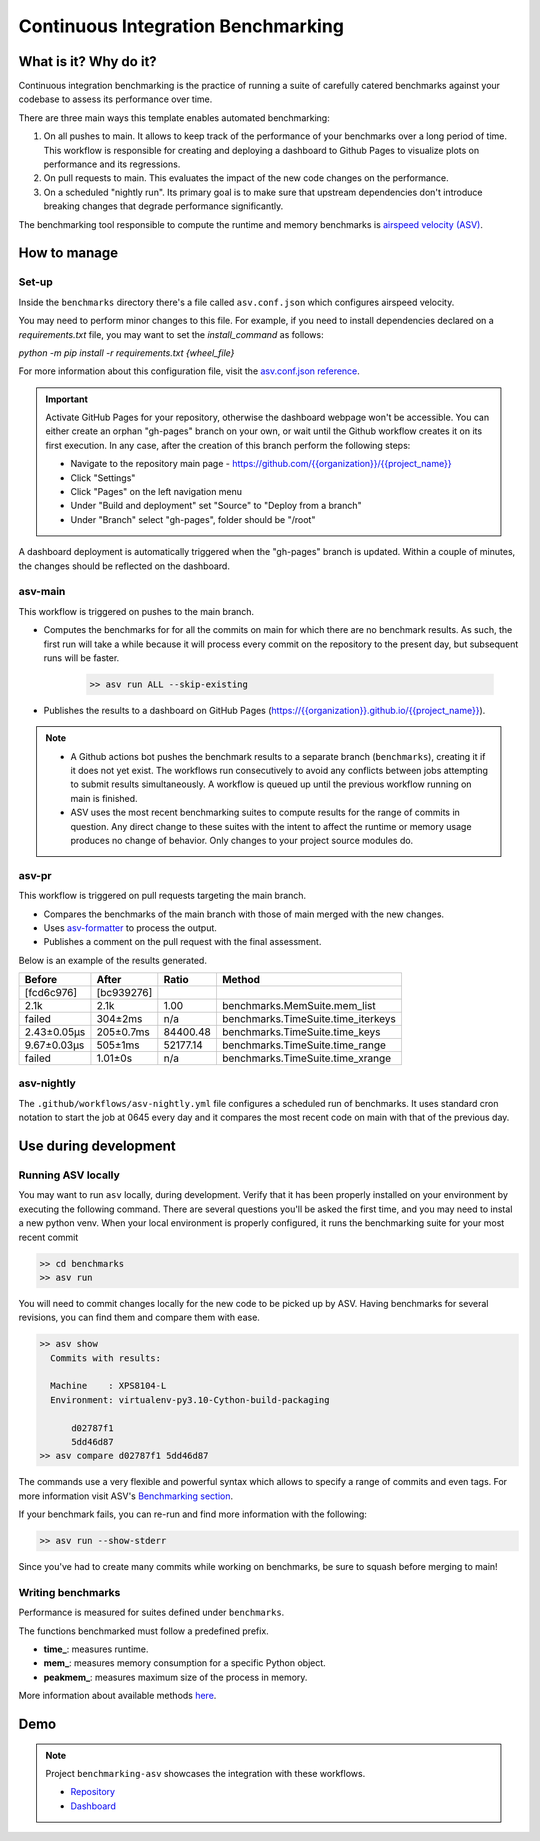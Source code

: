 Continuous Integration Benchmarking
===============================================================================


What is it? Why do it?
-------------------------------------------------------------------------------

Continuous integration benchmarking is the practice of running a suite of carefully
catered benchmarks against your codebase to assess its performance over time.

There are three main ways this template enables automated benchmarking:

1. On all pushes to main. It allows to keep track of the performance of your benchmarks 
   over a long period of time. This workflow is responsible for creating and deploying
   a dashboard to Github Pages to visualize plots on performance and its regressions.
2. On pull requests to main. This evaluates the impact of the new code changes on the
   performance.
3. On a scheduled "nightly run". Its primary goal is to make sure that upstream dependencies
   don't introduce breaking changes that degrade performance significantly.

The benchmarking tool responsible to compute the runtime and memory benchmarks is 
`airspeed velocity (ASV) <https://asv.readthedocs.io/en/stable/>`_.


How to manage
-------------------------------------------------------------------------------

Set-up
^^^^^^^^^^^^^^^^^^^^^^^^^^^^^^^^^^^^^^^^^^^^^^^^^^^^^^^^^^^^^^^^^^^^^^^^^^^^^^^

Inside the ``benchmarks`` directory there's a file called ``asv.conf.json`` which configures 
airspeed velocity.

You may need to perform minor changes to this file. For example, if you need to install dependencies
declared on a `requirements.txt` file, you may want to set the `install_command` as follows:

`python -m pip install -r requirements.txt {wheel_file}`

For more information about this configuration file, visit the
`asv.conf.json reference <https://asv.readthedocs.io/en/stable/asv.conf.json.html>`_.

.. important::
   Activate GitHub Pages for your repository, otherwise the dashboard webpage won't be accessible. 
   You can either create an orphan "gh-pages" branch on your own, or wait until the Github workflow 
   creates it on its first execution. In any case, after the creation of this branch perform the following steps:

   * Navigate to the repository main page - `<https://github.com/{{organization}}/{{project_name}}>`_
   * Click "Settings"
   * Click "Pages" on the left navigation menu
   * Under "Build and deployment" set "Source" to "Deploy from a branch"
   * Under "Branch" select "gh-pages", folder should be "/root"

A dashboard deployment is automatically triggered when the "gh-pages" branch is updated.
Within a couple of minutes, the changes should be reflected on the dashboard.

asv-main
^^^^^^^^^^^^^^^^^^^^^^^^^^^^^^^^^^^^^^^^^^^^^^^^^^^^^^^^^^^^^^^^^^^^^^^^^^^^^^^

This workflow is triggered on pushes to the main branch.

- Computes the benchmarks for for all the commits on main for which there are no benchmark results. As such, 
  the first run will take a while because it will process every commit on the repository to the present day, 
  but subsequent runs will be faster.
   
   .. code:: bash

      >> asv run ALL --skip-existing

- Publishes the results to a dashboard on GitHub Pages (`<https://{{organization}}.github.io/{{project_name}}>`_).
  
.. note::
   * A Github actions bot pushes the benchmark results to a separate branch (``benchmarks``), creating
     it if it does not yet exist. The workflows run consecutively to avoid any conflicts between jobs attempting to submit
     results simultaneously. A workflow is queued up until the previous workflow running on main is finished.
   * ASV uses the most recent benchmarking suites to compute results for the range of commits in question. 
     Any direct change to these suites with the intent to affect the runtime or memory usage produces no 
     change of behavior. Only changes to your project source modules do.

asv-pr
^^^^^^^^^^^^^^^^^^^^^^^^^^^^^^^^^^^^^^^^^^^^^^^^^^^^^^^^^^^^^^^^^^^^^^^^^^^^^^^

This workflow is triggered on pull requests targeting the main branch.

* Compares the benchmarks of the main branch with those of main merged with the new changes.
* Uses `asv-formatter <https://github.com/lincc-frameworks/asv-formatter>`_ to process the output.
* Publishes a comment on the pull request with the final assessment.

Below is an example of the results generated.

+-------------+------------+----------+------------------------------------+
| Before      | After      | Ratio    | Method                             |
+=============+============+==========+====================================+
| [fcd6c976]  | [bc939276] |          |                                    |
+-------------+------------+----------+------------------------------------+
| 2.1k        | 2.1k       | 1.00     | benchmarks.MemSuite.mem_list       |
+-------------+------------+----------+------------------------------------+
| failed      | 304±2ms    | n/a      | benchmarks.TimeSuite.time_iterkeys |
+-------------+------------+----------+------------------------------------+
| 2.43±0.05μs | 205±0.7ms  | 84400.48 | benchmarks.TimeSuite.time_keys     |
+-------------+------------+----------+------------------------------------+
| 9.67±0.03μs | 505±1ms    | 52177.14 | benchmarks.TimeSuite.time_range    |
+-------------+------------+----------+------------------------------------+
| failed      | 1.01±0s    | n/a      | benchmarks.TimeSuite.time_xrange   |
+-------------+------------+----------+------------------------------------+

asv-nightly
^^^^^^^^^^^^^^^^^^^^^^^^^^^^^^^^^^^^^^^^^^^^^^^^^^^^^^^^^^^^^^^^^^^^^^^^^^^^^^^

The ``.github/workflows/asv-nightly.yml`` file configures a scheduled run of benchmarks.
It uses standard cron notation to start the job at 0645 every day and it compares the
most recent code on main with that of the previous day.


Use during development
-------------------------------------------------------------------------------

Running ASV locally
^^^^^^^^^^^^^^^^^^^^^^^^^^^^^^^^^^^^^^^^^^^^^^^^^^^^^^^^^^^^^^^^^^^^^^^^^^^^^^^

You may want to run ``asv`` locally, during development. Verify that it has been 
properly installed on your environment by executing the following command. There 
are several questions you'll be asked the first time, and you may need to instal 
a new python venv. When your local environment is properly configured, it runs 
the benchmarking suite for your most recent commit

.. code:: bash

    >> cd benchmarks
    >> asv run

You will need to commit changes locally for the new code to be picked up by ASV.
Having benchmarks for several revisions, you can find them and compare them with ease.

.. code:: bash
    
    >> asv show
      Commits with results:

      Machine    : XPS8104-L
      Environment: virtualenv-py3.10-Cython-build-packaging

          d02787f1
          5dd46d87
    >> asv compare d02787f1 5dd46d87

The commands use a very flexible and powerful syntax which allows to specify a range 
of commits and even tags. For more information visit ASV's
`Benchmarking section <https://asv.readthedocs.io/en/stable/using.html#benchmarking>`_.

If your benchmark fails, you can re-run and find more information with the following:

.. code:: bash

    >> asv run --show-stderr

Since you've had to create many commits while working on benchmarks, be sure
to squash before merging to main!

Writing benchmarks
^^^^^^^^^^^^^^^^^^^^^^^^^^^^^^^^^^^^^^^^^^^^^^^^^^^^^^^^^^^^^^^^^^^^^^^^^^^^^^^

Performance is measured for suites defined under ``benchmarks``.

The functions benchmarked must follow a predefined prefix.

* **time_**: measures runtime.
* **mem_**: measures memory consumption for a specific Python object.
* **peakmem_**: measures maximum size of the process in memory.

More information about available methods
`here <https://asv.readthedocs.io/en/stable/benchmarks.html#benchmark-types-and-attributes>`_.


Demo
-------------------------------------------------------------------------------

.. note::
   Project ``benchmarking-asv`` showcases the integration with these workflows.

   * `Repository <https://github.com/lincc-frameworks/benchmarking-asv>`_
   * `Dashboard <https://lincc-frameworks.github.io/benchmarking-asv>`_
